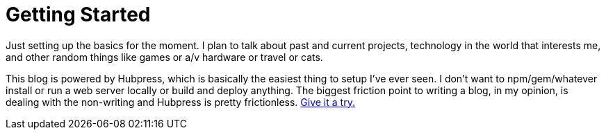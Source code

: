 = Getting Started
:hp-image: /images/bikesf.jpg
:hp-tags: Hubpress

Just setting up the basics for the moment. I plan to talk about past and current projects, technology in the world that interests me, and other random things like games or a/v hardware or travel or cats.

This blog is powered by Hubpress, which is basically the easiest thing to setup I've ever seen. I don't want to npm/gem/whatever install or run a web server locally or build and deploy anything. The biggest friction point to writing a blog, in my opinion, is dealing with the non-writing and Hubpress is pretty frictionless. http://hubpress.io[Give it a try.]